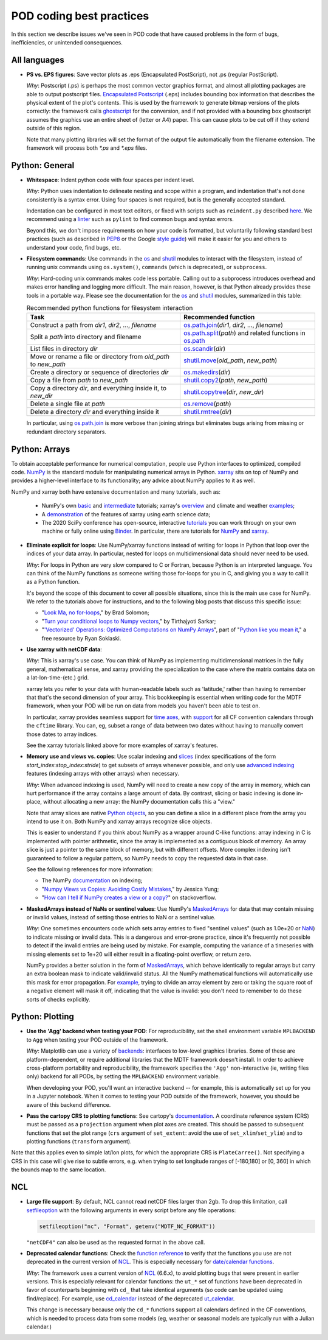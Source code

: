 .. _ref-dev-coding-tips:

POD coding best practices
=========================

In this section we describe issues we've seen in POD code that have caused problems in the form of bugs, inefficiencies, or unintended consequences.

All languages
-------------

- **PS vs. EPS figures**: Save vector plots as .eps (Encapsulated PostScript), not .ps (regular PostScript).

  *Why*: Postscript (.ps) is perhaps the most common vector graphics format, and almost all plotting packages are able to output postscript files. `Encapsulated Postscript <https://en.wikipedia.org/wiki/Encapsulated_PostScript>`__ (.eps) includes bounding box information that describes the physical extent of the plot's contents. This is used by the framework to generate bitmap versions of the plots correctly: the framework calls `ghostscript <https://www.ghostscript.com/>`__ for the conversion, and if not provided with a bounding box ghostscript assumes the graphics use an entire sheet of (letter or A4) paper. This can cause plots to be cut off if they extend outside of this region.

  Note that many plotting libraries will set the format of the output file automatically from the filename extension. The framework will process both `*.ps` and `*.eps` files.

Python: General
----------------

- **Whitespace**: Indent python code with four spaces per indent level.
  
  *Why*: Python uses indentation to delineate nesting and scope within a program, and indentation that's not done consistently is a syntax error. Using four spaces is not required, but is the generally accepted standard.

  Indentation can be configured in most text editors, or fixed with scripts such as ``reindent.py`` described `here <https://stackoverflow.com/q/1024435>`__. We recommend using a `linter <https://books.agiliq.com/projects/essential-python-tools/en/latest/linters.html>`__ such as ``pylint`` to find common bugs and syntax errors.

  Beyond this, we don't impose requirements on how your code is formatted, but voluntarily following standard best practices (such as described in `PEP8 <https://www.python.org/dev/peps/pep-0008/>`__ or the Google `style guide <https://github.com/google/styleguide/blob/gh-pages/pyguide.md>`__\) will make it easier for you and others to understand your code, find bugs, etc. 


- **Filesystem commands**: Use commands in the `os <https://docs.python.org/3.7/library/os.html>`__ and `shutil <https://docs.python.org/3.7/library/shutil.html>`__ modules to interact with the filesystem, instead of running unix commands using ``os.system()``, ``commands`` (which is deprecated), or ``subprocess``.

  *Why*: Hard-coding unix commands makes code less portable. Calling out to a subprocess introduces overhead and makes error handling and logging more difficult. The main reason, however, is that Python already provides these tools in a portable way. Please see the documentation for the `os <https://docs.python.org/3.7/library/os.html>`__ and `shutil <https://docs.python.org/3.7/library/shutil.html>`__ modules, summarized in this table:

  .. list-table:: Recommended python functions for filesystem interaction
     :header-rows: 1

     * - Task
       - Recommended function
     * - Construct a path from *dir1*, *dir2*, ..., *filename*
       - `os.path.join <https://docs.python.org/3.10/library/os.path.html?highlight=os%20path#os.path.join>`__\(*dir1*, *dir2*, ..., *filename*)
     * - Split a *path* into directory and filename
       - `os.path.split <https://docs.python.org/3.10/library/os.path.html?highlight=os%20path#os.path.split>`__\(*path*) and related functions in `os.path <https://docs.python.org/3.7/library/os.path.html?highlight=os%20path>`__
     * - List files in directory *dir*
       - `os.scandir <https://docs.python.org/3.10/library/os.html#os.scandir>`__\(*dir*)
     * - Move or rename a file or directory from *old_path* to *new_path*
       - `shutil.move <https://docs.python.org/3.10/library/shutil.html#shutil.move>`__\(*old_path*, *new_path*)
     * - Create a directory or sequence of directories *dir*
       - `os.makedirs <https://docs.python.org/3.10/library/os.html#os.makedirs>`__\(*dir*)
     * - Copy a file from *path* to *new_path*
       - `shutil.copy2 <https://docs.python.org/3.10/library/shutil.html#shutil.copy2>`__\(*path*, *new_path*)
     * - Copy a directory *dir*, and everything inside it, to *new_dir*
       - `shutil.copytree <https://docs.python.org/3.10/library/shutil.html#shutil.copytree>`__\(*dir*, *new_dir*)
     * - Delete a single file at *path*
       - `os.remove <https://docs.python.org/3.10/library/os.html#os.remove>`__\(*path*)
     * - Delete a directory *dir* and everything inside it
       - `shutil.rmtree <https://docs.python.org/3.10/library/shutil.html#shutil.rmtree>`__\(*dir*)

  In particular, using `os.path.join <https://docs.python.org/3.10/library/os.path.html?highlight=os%20path#os.path.join>`__ is more verbose than joining strings but eliminates bugs arising from missing or redundant directory separators.

Python: Arrays
--------------

To obtain acceptable performance for numerical computation, people use Python interfaces to optimized, compiled code. `NumPy <https://numpy.org/doc/stable/index.html>`__ is the standard module for manipulating numerical arrays in Python. `xarray <http://xarray.pydata.org/en/stable/index.html>`__ sits on top of NumPy and provides a higher-level interface to its functionality; any advice about NumPy applies to it as well.

NumPy and xarray both have extensive documentation and many tutorials, such as:

  + NumPy's own `basic <https://numpy.org/doc/stable/user/absolute_beginners.html>`__ and `intermediate <https://numpy.org/doc/stable/user/quickstart.html>`__ tutorials; xarray's `overview <http://xarray.pydata.org/en/stable/quick-overview.html>`__ and climate and weather `examples <http://xarray.pydata.org/en/stable/examples.html>`__;
  + A `demonstration <https://rabernat.github.io/research_computing/xarray.html>`__ of the features of xarray using earth science data;
  + The 2020 SciPy conference has open-source, interactive `tutorials <https://www.scipy2020.scipy.org/tutorial-information>`__ you can work through on your own machine or fully online using `Binder <https://mybinder.org/>`__. In particular, there are tutorials for `NumPy <https://github.com/enthought/Numpy-Tutorial-SciPyConf-2020>`__ and `xarray <https://xarray-contrib.github.io/xarray-tutorial/index.html>`__.

- **Eliminate explicit for loops**: Use NumPy/xarray functions instead of writing for loops in Python that loop over the indices of your data array. In particular, nested for loops on multidimensional data should never need to be used.

  *Why*: For loops in Python are very slow compared to C or Fortran, because Python is an interpreted language. You can think of the NumPy functions as someone writing those for-loops for you in C, and giving you a way to call it as a Python function.

  It's beyond the scope of this document to cover all possible situations, since this is the main use case for NumPy. We refer to the tutorials above for instructions, and to the following blog posts that discuss this specific issue:

  + "`Look Ma, no for-loops <https://realpython.com/numpy-array-programming/>`__," by Brad Solomon;
  + "`Turn your conditional loops to Numpy vectors <https://towardsdatascience.com/data-science-with-python-turn-your-conditional-loops-to-numpy-vectors-9484ff9c622e>`__," by Tirthajyoti Sarkar;
  + "`'Vectorized' Operations: Optimized Computations on NumPy Arrays <https://www.pythonlikeyoumeanit.com/Module3_IntroducingNumpy/VectorizedOperations.html>`__", part of "`Python like you mean it <https://www.pythonlikeyoumeanit.com/>`__," a free resource by Ryan Soklaski.

- **Use xarray with netCDF data**:

  *Why*: This is xarray's use case. You can think of NumPy as implementing multidimensional matrices in the fully general, mathematical sense, and xarray providing the specialization to the case where the matrix contains data on a lat-lon-time-(etc.) grid.

  xarray lets you refer to your data with human-readable labels such as 'latitude,' rather than having to remember that that's the second dimension of your array. This bookkeeping is essential when writing code for the MDTF framework, when your POD will be run on data from models you haven't been able to test on.

  In particular, xarray provides seamless support for `time axes <http://xarray.pydata.org/en/stable/time-series.html>`__, with `support <http://xarray.pydata.org/en/stable/weather-climate.html>`__ for all CF convention calendars through the ``cftime`` library. You can, eg, subset a range of data between two dates without having to manually convert those dates to array indices.
  
  See the xarray tutorials linked above for more examples of xarray's features.


- **Memory use and views vs. copies**: Use scalar indexing and `slices <https://numpy.org/doc/stable/reference/arrays.indexing.html#basic-slicing-and-indexing>`__ (index specifications of the form `start_index`:`stop_index`:`stride`) to get subsets of arrays whenever possible, and only use `advanced indexing <https://numpy.org/doc/stable/reference/arrays.indexing.html#advanced-indexing>`__ features (indexing arrays with other arrays) when necessary.

  *Why*: When advanced indexing is used, NumPy will need to create a new copy of the array in memory, which can hurt performance if the array contains a large amount of data. By contrast, slicing or basic indexing is done in-place, without allocating a new array: the NumPy documentation calls this a "view."

  Note that array slices are native `Python objects <https://docs.python.org/3.7/library/functions.html?highlight=slice#slice>`__, so you can define a slice in a different place from the array you intend to use it on. Both NumPy and xarray arrays recognize slice objects.

  This is easier to understand if you think about NumPy as a wrapper around C-like functions: array indexing in C is implemented with pointer arithmetic, since the array is implemented as a contiguous block of memory. An array slice is just a pointer to the same block of memory, but with different offsets. More complex indexing isn't guaranteed to follow a regular pattern, so NumPy needs to copy the requested data in that case.

  See the following references for more information:

  + The NumPy `documentation <https://numpy.org/doc/stable/reference/arrays.indexing.html>`__ on indexing;
  + "`Numpy Views vs Copies: Avoiding Costly Mistakes <https://www.jessicayung.com/numpy-views-vs-copies-avoiding-costly-mistakes/>`__," by Jessica Yung;
  + "`How can I tell if NumPy creates a view or a copy? <https://stackoverflow.com/questions/11524664/how-can-i-tell-if-numpy-creates-a-view-or-a-copy>`__" on stackoverflow.


- **MaskedArrays instead of NaNs or sentinel values**: Use NumPy's `MaskedArrays <https://numpy.org/doc/stable/reference/maskedarray.generic.html>`__ for data that may contain missing or invalid values, instead of setting those entries to NaN or a sentinel value.

  *Why*: One sometimes encounters code which sets array entries to fixed "sentinel values" (such as 1.0e+20 or `NaN <https://en.wikipedia.org/wiki/NaN>`__\) to indicate missing or invalid data. This is a dangerous and error-prone practice, since it's frequently not possible to detect if the invalid entries are being used by mistake. For example, computing the variance of a timeseries with missing elements set to 1e+20 will either result in a floating-point overflow, or return zero.
  
  NumPy provides a better solution in the form of `MaskedArrays <https://numpy.org/doc/stable/reference/maskedarray.html>`__, which behave identically to regular arrays but carry an extra boolean mask to indicate valid/invalid status. All the NumPy mathematical functions will automatically use this mask for error propagation. For `example <https://numpy.org/doc/stable/reference/maskedarray.generic.html#numerical-operations>`__, trying to divide an array element by zero or taking the square root of a negative element will mask it off, indicating that the value is invalid: you don't need to remember to do these sorts of checks explicitly.


Python: Plotting
----------------

- **Use the 'Agg' backend when testing your POD**: For reproducibility, set the shell environment variable ``MPLBACKEND`` to ``Agg`` when testing your POD outside of the framework.

  *Why*: Matplotlib can use a variety of `backends <https://matplotlib.org/tutorials/introductory/usage.html#backends>`__\: interfaces to low-level graphics libraries. Some of these are platform-dependent, or require additional libraries that the MDTF framework doesn't install. In order to achieve cross-platform portability and reproducibility, the framework specifies the ``'Agg'`` non-interactive (ie, writing files only) backend for all PODs, by setting the ``MPLBACKEND`` environment variable.

  When developing your POD, you'll want an interactive backend -- for example, this is automatically set up for you in a Jupyter notebook. When it comes to testing your POD outside of the framework, however, you should be aware of this backend difference.

- **Pass the cartopy CRS to plotting functions**: See cartopy's `documentation <https://scitools.org.uk/cartopy/docs/latest/tutorials/understanding_transform.html>`__. A coordinate reference system (CRS) must be passed as a ``projection`` argument when plot axes are created. This should be passed to subsequent functions that set the plot range (``crs`` argument of ``set_extent``: avoid the use of ``set_xlim``/``set_ylim``) and to plotting functions (``transform`` argument). 

Note that this applies even to simple lat/lon plots, for which the appropriate CRS is ``PlateCarree()``. Not specifying a CRS in this case will give rise to subtle errors, e.g. when trying to set longitude ranges of [-180,180] or [0, 360] in which the bounds map to the same location.

NCL
---

- **Large file support**: By default, NCL cannot read netCDF files larger than 2gb. To drop this limitation, call `setfileoption <https://www.ncl.ucar.edu/Document/Functions/Built-in/setfileoption.shtml>`__ with the following arguments in every script before any file operations:

  .. code-block:: 

    setfileoption("nc", "Format", getenv("MDTF_NC_FORMAT"))

  ``"netCDF4"`` can also be used as the requested format in the above call.


- **Deprecated calendar functions**: Check the `function reference <https://www.ncl.ucar.edu/Document/Functions/index.shtml>`__ to verify that the functions you use are not deprecated in the current version of `NCL <https://www.ncl.ucar.edu/>`__. This is especially necessary for `date/calendar functions <https://www.ncl.ucar.edu/Document/Functions/date.shtml>`__.

  *Why*: The framework uses a current version of `NCL <https://www.ncl.ucar.edu/>`__ (6.6.x), to avoid plotting bugs that were present in earlier versions. This is especially relevant for calendar functions: the ``ut_*`` set of functions have been deprecated in favor of counterparts beginning with ``cd_`` that take identical arguments (so code can be updated using find/replace). For example, use `cd_calendar <https://www.ncl.ucar.edu/Document/Functions/Built-in/cd_calendar.shtml>`__ instead of the deprecated `ut_calendar <https://www.ncl.ucar.edu/Document/Functions/Built-in/ut_calendar.shtml>`__.

  This change is necessary because only the ``cd_*`` functions support all calendars defined in the CF conventions, which is needed to process data from some models (eg, weather or seasonal models are typically run with a Julian calendar.)
